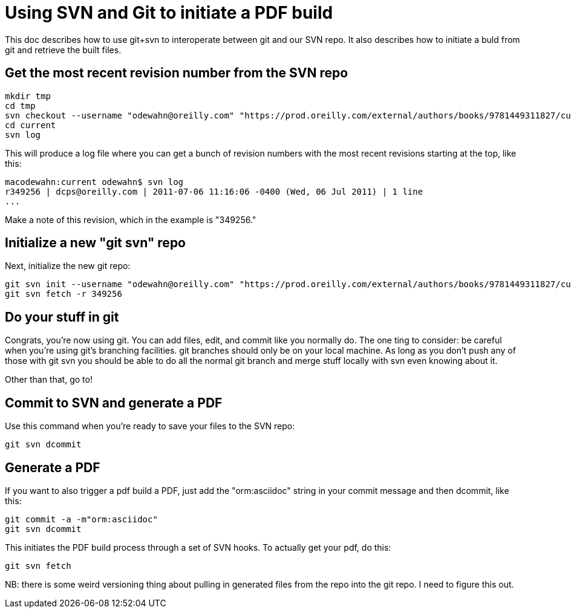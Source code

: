 = Using SVN and Git to initiate a PDF build

This doc describes how to use git+svn to interoperate between git and our SVN repo.  It also describes how to initiate a buld from git and retrieve the built files.

== Get the most recent revision number from the SVN repo

----
mkdir tmp
cd tmp
svn checkout --username "odewahn@oreilly.com" "https://prod.oreilly.com/external/authors/books/9781449311827/current/" 
cd current
svn log
----

This will produce a log file where you can get a bunch of revision numbers with the most recent revisions starting at the top, like this:

----
macodewahn:current odewahn$ svn log
r349256 | dcps@oreilly.com | 2011-07-06 11:16:06 -0400 (Wed, 06 Jul 2011) | 1 line
...
----

Make a note of this revision, which in the example is "349256."

== Initialize a new "git svn" repo

Next, initialize the new git repo:

----
git svn init --username "odewahn@oreilly.com" "https://prod.oreilly.com/external/authors/books/9781449311827/current/"
git svn fetch -r 349256
----

== Do your stuff in git

Congrats, you're now using git.  You can add files, edit, and commit like you normally do.  The one ting to consider: be careful when you're using git's branching facilities.  git branches should only be on your local machine. As long as you don't push any of those with git svn you should be able to do all the normal git branch and merge stuff locally with svn even knowing about it.

Other than that, go to!

== Commit to SVN and generate a PDF

Use this command when you're ready to save your files to the SVN repo:

----
git svn dcommit
----


== Generate a PDF 

If you want to also trigger a pdf build a PDF, just add the "orm:asciidoc" string in your commit message and then dcommit, like this:

----
git commit -a -m"orm:asciidoc"
git svn dcommit
----

This initiates the PDF build process through a set of SVN hooks.  To actually get your pdf, do this:

----
git svn fetch
----

NB: there is some weird versioning thing about pulling in generated files from the repo into the git repo.  I need to figure this out.
